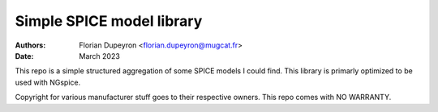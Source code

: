 ==========================
Simple SPICE model library
==========================

:Authors:  - Florian Dupeyron <florian.dupeyron@mugcat.fr>
:Date:     March 2023

This repo is a simple structured aggregation of some SPICE models I could find. This library is primarly optimized
to be used with NGspice.

Copyright for various manufacturer stuff goes to their respective owners. This repo comes with NO WARRANTY.
